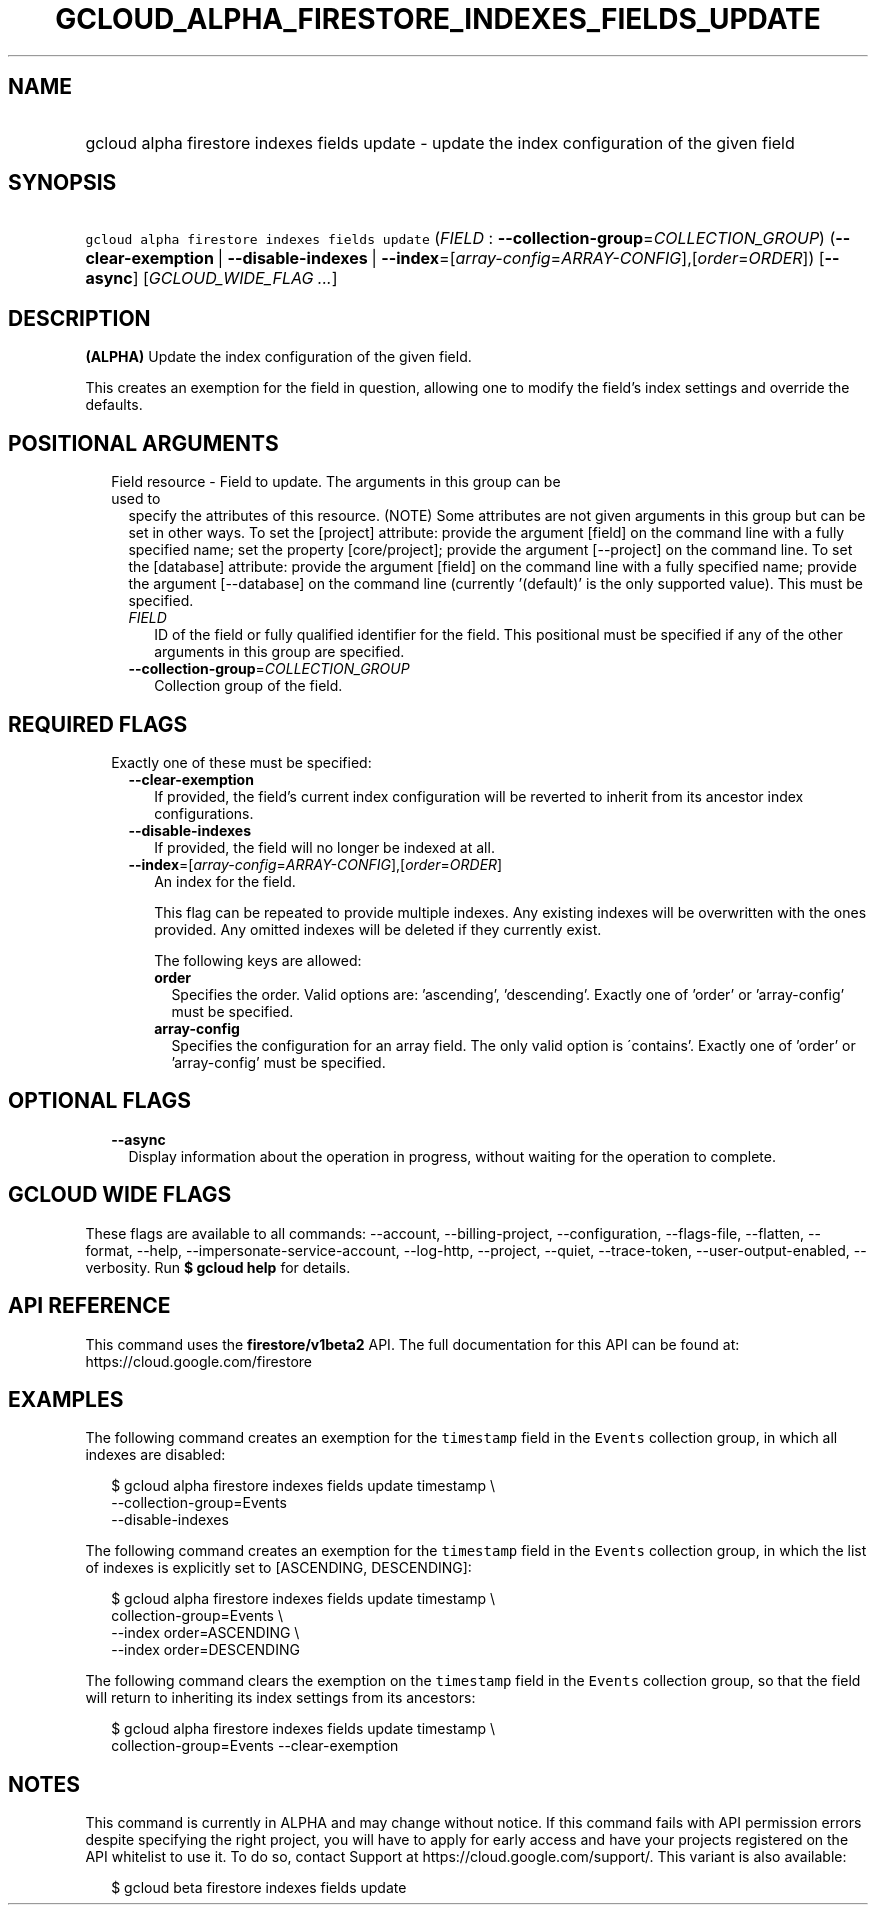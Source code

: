
.TH "GCLOUD_ALPHA_FIRESTORE_INDEXES_FIELDS_UPDATE" 1



.SH "NAME"
.HP
gcloud alpha firestore indexes fields update \- update the index configuration of the given field



.SH "SYNOPSIS"
.HP
\f5gcloud alpha firestore indexes fields update\fR (\fIFIELD\fR\ :\ \fB\-\-collection\-group\fR=\fICOLLECTION_GROUP\fR) (\fB\-\-clear\-exemption\fR\ |\ \fB\-\-disable\-indexes\fR\ |\ \fB\-\-index\fR=[\fIarray\-config\fR=\fIARRAY\-CONFIG\fR],[\fIorder\fR=\fIORDER\fR]) [\fB\-\-async\fR] [\fIGCLOUD_WIDE_FLAG\ ...\fR]



.SH "DESCRIPTION"

\fB(ALPHA)\fR Update the index configuration of the given field.

This creates an exemption for the field in question, allowing one to modify the
field's index settings and override the defaults.



.SH "POSITIONAL ARGUMENTS"

.RS 2m
.TP 2m

Field resource \- Field to update. The arguments in this group can be used to
specify the attributes of this resource. (NOTE) Some attributes are not given
arguments in this group but can be set in other ways. To set the [project]
attribute: provide the argument [field] on the command line with a fully
specified name; set the property [core/project]; provide the argument
[\-\-project] on the command line. To set the [database] attribute: provide the
argument [field] on the command line with a fully specified name; provide the
argument [\-\-database] on the command line (currently '(default)' is the only
supported value). This must be specified.


.RS 2m
.TP 2m
\fIFIELD\fR
ID of the field or fully qualified identifier for the field. This positional
must be specified if any of the other arguments in this group are specified.

.TP 2m
\fB\-\-collection\-group\fR=\fICOLLECTION_GROUP\fR
Collection group of the field.


.RE
.RE
.sp

.SH "REQUIRED FLAGS"

.RS 2m
.TP 2m

Exactly one of these must be specified:

.RS 2m
.TP 2m
\fB\-\-clear\-exemption\fR
If provided, the field's current index configuration will be reverted to inherit
from its ancestor index configurations.

.TP 2m
\fB\-\-disable\-indexes\fR
If provided, the field will no longer be indexed at all.

.TP 2m
\fB\-\-index\fR=[\fIarray\-config\fR=\fIARRAY\-CONFIG\fR],[\fIorder\fR=\fIORDER\fR]
An index for the field.

This flag can be repeated to provide multiple indexes. Any existing indexes will
be overwritten with the ones provided. Any omitted indexes will be deleted if
they currently exist.

The following keys are allowed:

.RS 2m
.TP 2m
\fBorder\fR
Specifies the order. Valid options are: 'ascending', 'descending'. Exactly one
of 'order' or 'array\-config' must be specified.

.TP 2m
\fBarray\-config\fR
Specifies the configuration for an array field. The only valid option is
\'contains'. Exactly one of 'order' or 'array\-config' must be specified.


.RE
.RE
.RE
.sp

.SH "OPTIONAL FLAGS"

.RS 2m
.TP 2m
\fB\-\-async\fR
Display information about the operation in progress, without waiting for the
operation to complete.


.RE
.sp

.SH "GCLOUD WIDE FLAGS"

These flags are available to all commands: \-\-account, \-\-billing\-project,
\-\-configuration, \-\-flags\-file, \-\-flatten, \-\-format, \-\-help,
\-\-impersonate\-service\-account, \-\-log\-http, \-\-project, \-\-quiet,
\-\-trace\-token, \-\-user\-output\-enabled, \-\-verbosity. Run \fB$ gcloud
help\fR for details.



.SH "API REFERENCE"

This command uses the \fBfirestore/v1beta2\fR API. The full documentation for
this API can be found at: https://cloud.google.com/firestore



.SH "EXAMPLES"

The following command creates an exemption for the \f5timestamp\fR field in the
\f5Events\fR collection group, in which all indexes are disabled:

.RS 2m
$ gcloud alpha firestore indexes fields update timestamp \e
    \-\-collection\-group=Events
    \-\-disable\-indexes
.RE

The following command creates an exemption for the \f5timestamp\fR field in the
\f5Events\fR collection group, in which the list of indexes is explicitly set to
[ASCENDING, DESCENDING]:

.RS 2m
$ gcloud alpha firestore indexes fields update timestamp \e
    collection\-group=Events \e
    \-\-index order=ASCENDING \e
    \-\-index order=DESCENDING
.RE

The following command clears the exemption on the \f5timestamp\fR field in the
\f5Events\fR collection group, so that the field will return to inheriting its
index settings from its ancestors:

.RS 2m
$ gcloud alpha firestore indexes fields update timestamp \e
    collection\-group=Events \-\-clear\-exemption
.RE



.SH "NOTES"

This command is currently in ALPHA and may change without notice. If this
command fails with API permission errors despite specifying the right project,
you will have to apply for early access and have your projects registered on the
API whitelist to use it. To do so, contact Support at
https://cloud.google.com/support/. This variant is also available:

.RS 2m
$ gcloud beta firestore indexes fields update
.RE

